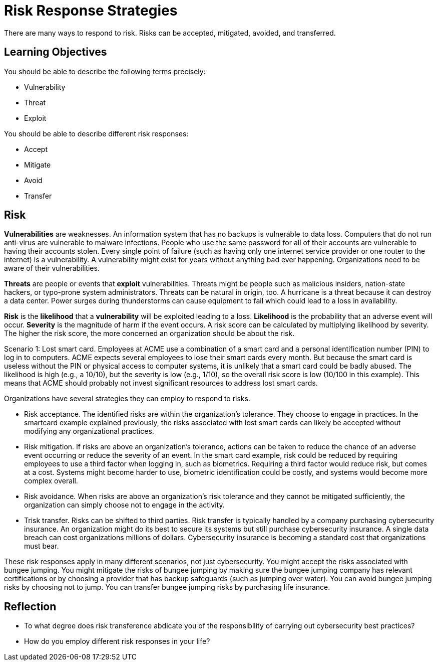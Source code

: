 = Risk Response Strategies

There are many ways to respond to risk. Risks can be accepted, mitigated, avoided, and transferred.

== Learning Objectives

You should  be able to describe the following terms precisely:

* Vulnerability
* Threat
* Exploit

You should be able to describe different risk responses:

* Accept
* Mitigate
* Avoid
* Transfer

== Risk

*Vulnerabilities* are weaknesses. An information system that has no backups is vulnerable to data loss. Computers that do not run anti-virus are vulnerable to malware infections. People who use the same password for all of their accounts are vulnerable to having their accounts stolen. Every single point of failure (such as having only one internet service provider or one router to the internet) is a vulnerability. A vulnerability might exist for years without anything bad ever happening. Organizations need to be aware of their vulnerabilities.

*Threats* are people or events that *exploit* vulnerabilities. Threats might be people such as malicious insiders, nation-state hackers, or typo-prone system administrators. Threats can be natural in origin, too. A hurricane is a threat because it can destroy a data center. Power surges during thunderstorms can cause equipment to fail which could lead to a loss in availability.

*Risk* is the *likelihood* that a *vulnerability* will be exploited leading to a loss. *Likelihood* is the probability that an adverse event will occur. *Severity* is the magnitude of harm if the event occurs. A risk score can be calculated by multiplying likelihood by severity. The higher the risk score, the more concerned an organization should be about the risk.

Scenario 1: Lost smart card. Employees at ACME use a combination of a smart card and a personal identification number (PIN) to log in to computers. ACME expects several employees to lose their smart cards every month. But because the smart card is useless without the PIN or physical access to computer systems, it is unlikely that a smart card could be badly abused. The likelihood is high (e.g., a 10/10), but the severity is low (e.g., 1/10), so the overall risk score is low (10/100 in this example). This means that ACME should probably not invest significant resources to address lost smart cards.

Organizations have several strategies they can employ to respond to risks.

* Risk acceptance. The identified risks are within the organization's tolerance. They choose to engage in practices. In the smartcard example explained previously, the risks associated with lost smart cards can likely be accepted without modifying any organizational practices.
* Risk mitigation. If risks are above an organization's tolerance, actions can be taken to reduce the chance of an adverse event occurring or reduce the severity of an event. In the smart card example, risk could be reduced by requiring employees to use a third factor when logging in, such as biometrics. Requiring a third factor would reduce risk, but comes at a cost. Systems might become harder to use, biometric identification could be costly, and systems would become more complex overall.
* Risk avoidance. When risks are above an organization's risk tolerance and they cannot be mitigated sufficiently, the organization can simply choose not to engage in the activity. 
* Trisk transfer. Risks can be shifted to third parties. Risk transfer is typically handled by a company purchasing cybersecurity insurance. An organization might do its best to secure its systems but still purchase cybersecurity insurance. A single data breach can cost organizations millions of dollars. Cybersecurity insurance is becoming a standard cost that organizations must bear.

These risk responses apply in many different scenarios, not just cybersecurity. You might accept the risks associated with bungee jumping. You might mitigate the risks of bungee jumping by making sure the bungee jumping company has relevant certifications or by choosing a provider that has backup safeguards (such as jumping over water). You can avoid bungee jumping risks by choosing not to jump. You can transfer bungee jumping risks by purchasing life insurance.

== Reflection

* To what degree does risk transference abdicate you of the responsibility of carrying out cybersecurity best practices?
* How do you employ different risk responses in your life?

